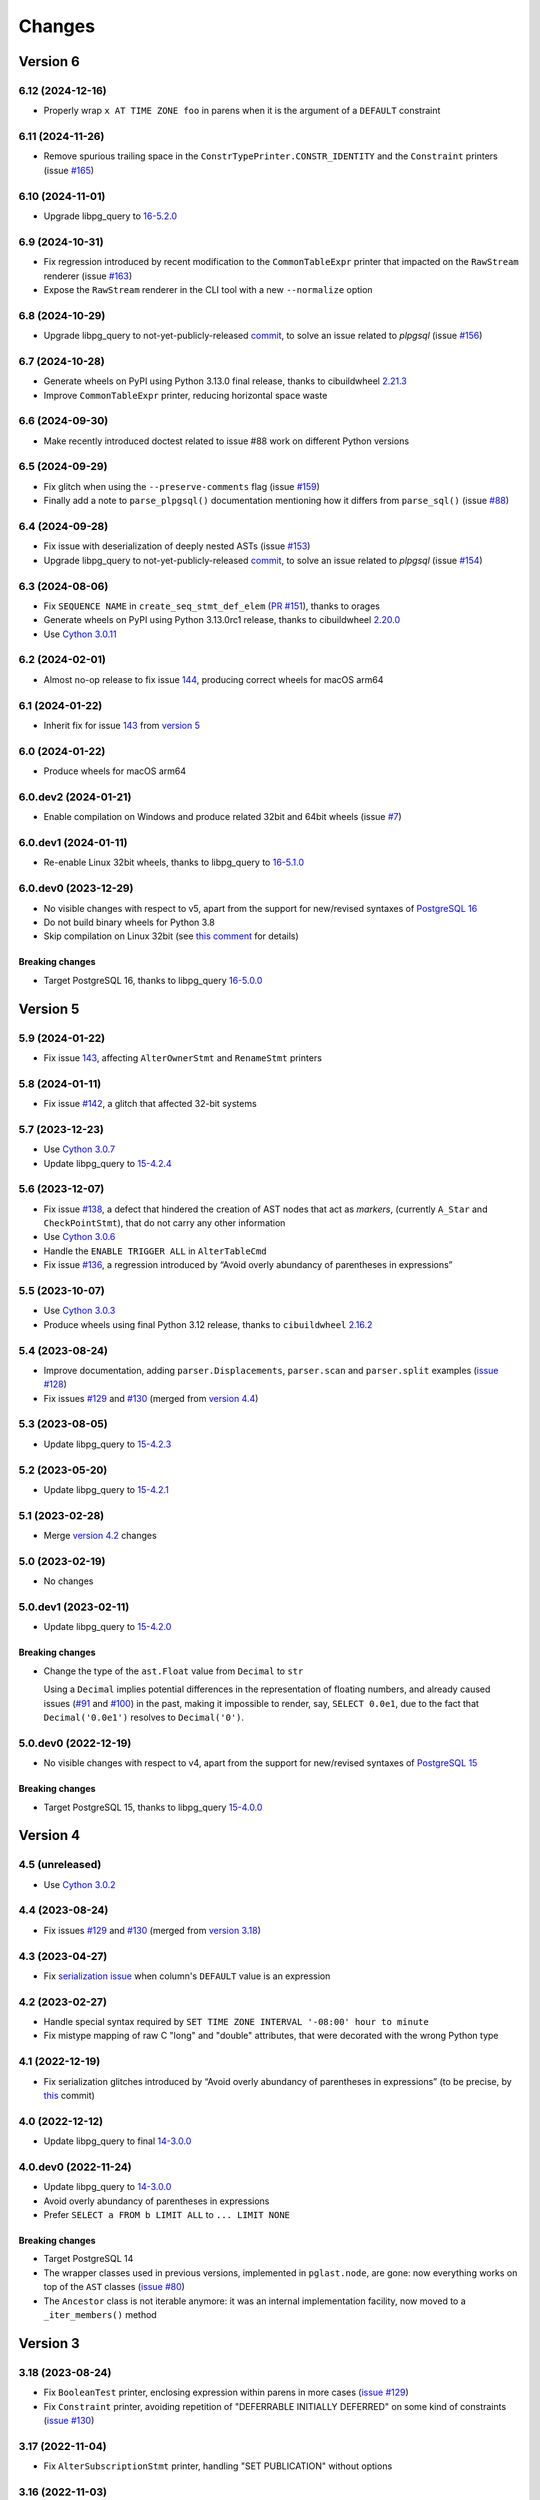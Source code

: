 .. -*- coding: utf-8 -*-

.. _changes:

Changes
-------

Version 6
#########

6.12 (2024-12-16)
~~~~~~~~~~~~~~~~~

- Properly wrap ``x AT TIME ZONE foo`` in parens when it is the argument of a ``DEFAULT``
  constraint


6.11 (2024-11-26)
~~~~~~~~~~~~~~~~~

- Remove spurious trailing space in the ``ConstrTypePrinter.CONSTR_IDENTITY`` and the
  ``Constraint`` printers (issue `#165`__)

  __ https://github.com/lelit/pglast/issues/165


6.10 (2024-11-01)
~~~~~~~~~~~~~~~~~

- Upgrade libpg_query to `16-5.2.0`__

  __ https://github.com/pganalyze/libpg_query/releases/tag/16-5.2.0


6.9 (2024-10-31)
~~~~~~~~~~~~~~~~

- Fix regression introduced by recent modification to the ``CommonTableExpr`` printer that
  impacted on the ``RawStream`` renderer (issue `#163`__)

  __ https://github.com/lelit/pglast/issues/163

- Expose the ``RawStream`` renderer in the CLI tool with a new ``--normalize`` option


6.8 (2024-10-29)
~~~~~~~~~~~~~~~~

- Upgrade libpg_query to not-yet-publicly-released commit__, to solve an issue related to
  `plpgsql` (issue `#156`__)

  __ https://github.com/pganalyze/libpg_query/commit/06670290ad39e61805ecacbc6267df61f6ae3d91
  __ https://github.com/lelit/pglast/issues/156


6.7 (2024-10-28)
~~~~~~~~~~~~~~~~

- Generate wheels on PyPI using Python 3.13.0 final release, thanks to cibuildwheel `2.21.3`__

  __ https://cibuildwheel.pypa.io/en/stable/changelog/#v2213

- Improve ``CommonTableExpr`` printer, reducing horizontal space waste


6.6 (2024-09-30)
~~~~~~~~~~~~~~~~

- Make recently introduced doctest related to issue #88 work on different Python versions


6.5 (2024-09-29)
~~~~~~~~~~~~~~~~

- Fix glitch when using the ``--preserve-comments`` flag (issue `#159`__)

  __ https://github.com/lelit/pglast/issues/159

- Finally add a note to ``parse_plpgsql()`` documentation mentioning how it differs from
  ``parse_sql()`` (issue `#88`__)

  __ https://github.com/lelit/pglast/issues/88


6.4 (2024-09-28)
~~~~~~~~~~~~~~~~

- Fix issue with deserialization of deeply nested ASTs (issue `#153`__)

  __ https://github.com/lelit/pglast/issues/153

- Upgrade libpg_query to not-yet-publicly-released commit__, to solve an issue related to
  `plpgsql` (issue `#154`__)

  __ https://github.com/pganalyze/libpg_query/commit/680f5ee67c6fdae497c8d1edfadd02b9b8eac74f
  __ https://github.com/lelit/pglast/issues/154


6.3 (2024-08-06)
~~~~~~~~~~~~~~~~

- Fix ``SEQUENCE NAME`` in ``create_seq_stmt_def_elem`` (`PR #151`__), thanks to orages

  __ https://github.com/lelit/pglast/pull/151

- Generate wheels on PyPI using Python 3.13.0rc1 release, thanks to cibuildwheel `2.20.0`__

  __ https://cibuildwheel.pypa.io/en/stable/changelog/#v2200

- Use `Cython 3.0.11`__

  __ https://github.com/cython/cython/blob/master/CHANGES.rst#3011-2024-08-05


6.2 (2024-02-01)
~~~~~~~~~~~~~~~~

- Almost no-op release to fix issue `144`__, producing correct wheels for macOS arm64

  __ https://github.com/lelit/pglast/issues/144

6.1 (2024-01-22)
~~~~~~~~~~~~~~~~

- Inherit fix for issue `143`__ from `version 5`_

  __ https://github.com/lelit/pglast/issues/143


6.0 (2024-01-22)
~~~~~~~~~~~~~~~~

- Produce wheels for macOS arm64


6.0.dev2 (2024-01-21)
~~~~~~~~~~~~~~~~~~~~~

- Enable compilation on Windows and produce related 32bit and 64bit wheels (issue `#7`__)

  __ https://github.com/lelit/pglast/issues/7


6.0.dev1 (2024-01-11)
~~~~~~~~~~~~~~~~~~~~~

- Re-enable Linux 32bit wheels, thanks to libpg_query to `16-5.1.0`__

  __ https://github.com/pganalyze/libpg_query/releases/tag/16-5.1.0


6.0.dev0 (2023-12-29)
~~~~~~~~~~~~~~~~~~~~~

- No visible changes with respect to v5, apart from the support for new/revised syntaxes of
  `PostgreSQL 16`__

  __ https://www.postgresql.org/docs/16/release-16.html

- Do not build binary wheels for Python 3.8

- Skip compilation on Linux 32bit (see `this comment`__ for details)

  __ https://github.com/pganalyze/libpg_query/pull/225#issuecomment-1864145089

~~~~~~~~~~~~~~~~~~~~
**Breaking changes**
~~~~~~~~~~~~~~~~~~~~

- Target PostgreSQL 16, thanks to libpg_query `16-5.0.0`__

  __ https://github.com/pganalyze/libpg_query/releases/tag/16-5.0.0


Version 5
#########

5.9 (2024-01-22)
~~~~~~~~~~~~~~~~

- Fix issue `143`__, affecting ``AlterOwnerStmt`` and ``RenameStmt`` printers

  __ https://github.com/lelit/pglast/issues/143


5.8 (2024-01-11)
~~~~~~~~~~~~~~~~

- Fix issue `#142`__, a glitch that affected 32-bit systems

  __ https://github.com/lelit/pglast/issues/142


5.7 (2023-12-23)
~~~~~~~~~~~~~~~~

- Use `Cython 3.0.7`__

  __ https://github.com/cython/cython/blob/master/CHANGES.rst#307-2023-12-19

- Update libpg_query to `15-4.2.4`__

  __ https://github.com/pganalyze/libpg_query/releases/tag/15-4.2.4


5.6 (2023-12-07)
~~~~~~~~~~~~~~~~

- Fix issue `#138`__, a defect that hindered the creation of AST nodes that act as *markers*,
  (currently ``A_Star`` and ``CheckPointStmt``), that do not carry any other information

  __ https://github.com/lelit/pglast/issues/138

- Use `Cython 3.0.6`__

  __ https://github.com/cython/cython/blob/master/CHANGES.rst#306-2023-11-26

- Handle the ``ENABLE TRIGGER ALL`` in ``AlterTableCmd``

- Fix issue `#136`__, a regression introduced by “Avoid overly abundancy of parentheses in
  expressions”

  __ https://github.com/lelit/pglast/issues/136


5.5 (2023-10-07)
~~~~~~~~~~~~~~~~

- Use `Cython 3.0.3`__

  __ https://github.com/cython/cython/blob/master/CHANGES.rst#303-2023-10-05

- Produce wheels using final Python 3.12 release, thanks to ``cibuildwheel`` `2.16.2`__

  __ https://cibuildwheel.readthedocs.io/en/stable/changelog/#v2162


5.4 (2023-08-24)
~~~~~~~~~~~~~~~~

- Improve documentation, adding ``parser.Displacements``, ``parser.scan`` and ``parser.split``
  examples (`issue #128`__)

  __ https://github.com/lelit/pglast/issues/128

- Fix issues `#129`__ and `#130`__ (merged from `version 4.4`__)

  __ https://github.com/lelit/pglast/issues/129
  __ https://github.com/lelit/pglast/issues/130
  __ `4.4 (2023-08-24)`_


5.3 (2023-08-05)
~~~~~~~~~~~~~~~~

- Update libpg_query to `15-4.2.3`__

  __ https://github.com/pganalyze/libpg_query/releases/tag/15-4.2.3


5.2 (2023-05-20)
~~~~~~~~~~~~~~~~

- Update libpg_query to `15-4.2.1`__

  __ https://github.com/pganalyze/libpg_query/releases/tag/15-4.2.1


5.1 (2023-02-28)
~~~~~~~~~~~~~~~~

- Merge `version 4.2`__ changes

  __ `4.2 (2023-02-27)`_


5.0 (2023-02-19)
~~~~~~~~~~~~~~~~

- No changes


5.0.dev1 (2023-02-11)
~~~~~~~~~~~~~~~~~~~~~

- Update libpg_query to `15-4.2.0`__

  __ https://github.com/pganalyze/libpg_query/releases/tag/15-4.2.0

~~~~~~~~~~~~~~~~~~~~
**Breaking changes**
~~~~~~~~~~~~~~~~~~~~

- Change the type of the ``ast.Float`` value from ``Decimal`` to ``str``

  Using a ``Decimal`` implies potential differences in the representation of floating numbers,
  and already caused issues (`#91`__ and `#100`__) in the past, making it impossible to render,
  say, ``SELECT 0.0e1``, due to the fact that ``Decimal('0.0e1')`` resolves to
  ``Decimal('0')``.

  __ https://github.com/lelit/pglast/issues/91
  __ https://github.com/lelit/pglast/issues/100


5.0.dev0 (2022-12-19)
~~~~~~~~~~~~~~~~~~~~~

- No visible changes with respect to v4, apart from the support for new/revised syntaxes of
  `PostgreSQL 15`__

  __ https://www.postgresql.org/docs/15/release-15.html

~~~~~~~~~~~~~~~~~~~~
**Breaking changes**
~~~~~~~~~~~~~~~~~~~~

- Target PostgreSQL 15, thanks to libpg_query `15-4.0.0`__

  __ https://github.com/pganalyze/libpg_query/releases/tag/15-4.0.0


Version 4
#########

4.5 (unreleased)
~~~~~~~~~~~~~~~~

- Use `Cython 3.0.2`__

  __ https://github.com/cython/cython/blob/master/CHANGES.rst#302-2023-08-27


4.4 (2023-08-24)
~~~~~~~~~~~~~~~~

- Fix issues `#129`__ and `#130`__ (merged from `version 3.18`__)

  __ https://github.com/lelit/pglast/issues/129
  __ https://github.com/lelit/pglast/issues/130
  __ `3.18 (2023-08-24)`_


4.3 (2023-04-27)
~~~~~~~~~~~~~~~~

- Fix `serialization issue`__ when column's ``DEFAULT`` value is an expression

  __ https://github.com/pganalyze/libpg_query/issues/188


4.2 (2023-02-27)
~~~~~~~~~~~~~~~~

- Handle special syntax required by ``SET TIME ZONE INTERVAL '-08:00' hour to minute``

- Fix mistype mapping of raw C "long" and "double" attributes, that were decorated with the
  wrong Python type


4.1 (2022-12-19)
~~~~~~~~~~~~~~~~

- Fix serialization glitches introduced by “Avoid overly abundancy of parentheses in
  expressions” (to be precise, by this__ commit)

  __ https://github.com/lelit/pglast/commit/6cfe75eea80f9c9bec4ba467e7ec1ec0796020de


4.0 (2022-12-12)
~~~~~~~~~~~~~~~~

- Update libpg_query to final `14-3.0.0`__

  __ https://github.com/pganalyze/libpg_query/releases/tag/14-3.0.0


4.0.dev0 (2022-11-24)
~~~~~~~~~~~~~~~~~~~~~

- Update libpg_query to `14-3.0.0`__

  __ https://github.com/pganalyze/libpg_query/blob/14-latest/CHANGELOG.md#14-300---2022-11-17

- Avoid overly abundancy of parentheses in expressions

- Prefer ``SELECT a FROM b LIMIT ALL`` to ``... LIMIT NONE``

~~~~~~~~~~~~~~~~~~~~
**Breaking changes**
~~~~~~~~~~~~~~~~~~~~

- Target PostgreSQL 14

- The wrapper classes used in previous versions, implemented in ``pglast.node``, are gone: now
  everything works on top of the ``AST`` classes (`issue #80`__)

  __ https://github.com/lelit/pglast/issues/80

- The ``Ancestor`` class is not iterable anymore: it was an internal implementation facility,
  now moved to a ``_iter_members()`` method


Version 3
#########

3.18 (2023-08-24)
~~~~~~~~~~~~~~~~~

- Fix ``BooleanTest`` printer, enclosing expression within parens in more cases (`issue
  #129`__)

  __ https://github.com/lelit/pglast/issues/129

- Fix ``Constraint`` printer, avoiding repetition of "DEFERRABLE INITIALLY DEFERRED" on some
  kind of constraints (`issue #130`__)

  __ https://github.com/lelit/pglast/issues/130


3.17 (2022-11-04)
~~~~~~~~~~~~~~~~~

- Fix ``AlterSubscriptionStmt`` printer, handling "SET PUBLICATION" without options


3.16 (2022-11-03)
~~~~~~~~~~~~~~~~~

- Update libpg_query to `13-2.2.0`__

  __ https://github.com/pganalyze/libpg_query/blob/13-latest/CHANGELOG.md#13-220---2022-11-02


3.15 (2022-10-17)
~~~~~~~~~~~~~~~~~

- Produce Python 3.11 wheels (`PR #108`__), thanks to ``cibuildwheel`` 2.11.1__ and to Bastien
  Gandouet

  __ https://github.com/lelit/pglast/pull/108
  __ https://cibuildwheel.readthedocs.io/en/stable/changelog/#v2111


3.14 (2022-08-08)
~~~~~~~~~~~~~~~~~

- Harden the way ``Visitor`` handle modifications to the AST (`issue #107`__)

  __ https://github.com/lelit/pglast/issues/107


3.13 (2022-06-29)
~~~~~~~~~~~~~~~~~

- Update libpg_query to `13-2.1.2`__

  __ https://github.com/pganalyze/libpg_query/blob/13-latest/CHANGELOG.md#13-212---2022-06-28


3.12 (2022-06-19)
~~~~~~~~~~~~~~~~~

- Rewrite the implementation of the ``referenced_relations()`` function, that was flawed with
  regard to CTEs handling (`issue #106`__), thanks to Michal Charemza for providing his own
  version

  __ https://github.com/lelit/pglast/issues/106

- Improve ``WithClause`` printer indentation

- Fix minor whitespace related issues in a few printer functions


3.11 (2022-05-29)
~~~~~~~~~~~~~~~~~

- Fix the ``Visitor`` class, it was ignoring nodes nested in sub-lists

- Reduce the size of the generated parser by factoring out common code into helper functions


3.10 (2022-05-11)
~~~~~~~~~~~~~~~~~

- Update libpg_query to `13-2.1.1`__ (`PR #102`__), thanks to James Guthrie

  __ https://github.com/pganalyze/libpg_query/blob/13-latest/CHANGELOG.md#13-211---2022-05-03
  __ https://github.com/lelit/pglast/pull/102

- Produce `musllinux`__ wheels, thanks to ``cibuildwheel`` `2.5.0`__ (:PEP:`656` was actually
  introduced in `2.2.0`__)

  __ https://peps.python.org/pep-0656/
  __ https://cibuildwheel.readthedocs.io/en/stable/changelog/#v250
  __ https://cibuildwheel.readthedocs.io/en/stable/changelog/#v220


3.9 (2022-02-24)
~~~~~~~~~~~~~~~~

- Fix bug handling node containing a ``location`` field, e.g. ``CreateTableSpaceStmt`` (`issue
  #98`__)

  __ https://github.com/lelit/pglast/issues/98

- Properly handle dereferenced array expression (`issue #99`__)

  __ https://github.com/lelit/pglast/issues/99

- Avoid improper "floatification" of literal integers (`issue #100`__)

  __ https://github.com/lelit/pglast/issues/100


3.8 (2021-12-28)
~~~~~~~~~~~~~~~~

- Fix glitch in the AST extractor tool (`issue #97`__)

  __ https://github.com/lelit/pglast/issues/97

- Add Linux AArch64 wheel build support (`PR #95`__), thanks to odidev

  __ https://github.com/lelit/pglast/pull/95

- Fix type mismatch when using ``--remove-pg_catalog-from-functions`` (`PR #93`__), thanks
  to Boris Zentner

  __ https://github.com/lelit/pglast/pull/93/


3.7 (2021-10-13)
~~~~~~~~~~~~~~~~

- Update libpg_query to `13-2.1.0`__

  __ https://github.com/pganalyze/libpg_query/blob/13-latest/CHANGELOG.md#13-210---2021-10-12_


3.6 (2021-10-09)
~~~~~~~~~~~~~~~~

- Use latest libpg_query, to fix an error parsing ``PLpgSQL`` statements (`issue #88`__)

  __ https://github.com/lelit/pglast/issues/88


3.5 (2021-09-26)
~~~~~~~~~~~~~~~~

- Forward the ``special_functions`` option to substream, when concatenating items
  (`issue #89`__)

  __ https://github.com/lelit/pglast/issues/89

- Fix representation of floating point numbers without decimal digits (`issue #91`__)

  __ https://github.com/lelit/pglast/issues/91

- Produce Python 3.10 wheels, thanks to ``cibuildwheel`` 2.1.2

- Update libpg_query to `13-2.0.7`__

  __ https://github.com/pganalyze/libpg_query/blob/13-latest/CHANGELOG.md#13-207---2021-07-16_

- New option ``--remove-pg_catalog-from-functions`` on the command line tool (`PR #90`__), thanks
  to Boris Zentner

  __ https://github.com/lelit/pglast/pull/90/

- Implement more *special functions* (`PR #92`__), thanks to Boris Zentner

  __ https://github.com/lelit/pglast/pull/92/


3.4 (2021-08-21)
~~~~~~~~~~~~~~~~

- Fix another packaging issue, that prevented recompilation from the sdist ``.tar.gz`` (`issue
  #86`__), thanks to Christopher Brichford

  __ https://github.com/lelit/pglast/issues/82


3.3 (2021-07-04)
~~~~~~~~~~~~~~~~

- Update libpg_query to `13-2.0.6`__

  __ https://github.com/pganalyze/libpg_query/blob/13-latest/CHANGELOG.md#13-206---2021-06-29_


3.2 (2021-06-25)
~~~~~~~~~~~~~~~~

- Effectively include libpg_query's vendored sources (`issue #82`__)

  __ https://github.com/lelit/pglast/issues/82


3.1 (2021-06-25)
~~~~~~~~~~~~~~~~

- Fix packaging glitch (`issue #82`__)

  __ https://github.com/lelit/pglast/issues/82

- Build wheels also for macOS

- Update libpg_query to `13-2.0.5`__

  __ https://github.com/pganalyze/libpg_query/blob/13-latest/CHANGELOG.md#13-205---2021-06-24_


3.0 (2021-06-04)
~~~~~~~~~~~~~~~~

- Fix glitch in the ``RawStream``, avoiding spurious space after an open parenthesis

- Improve the ``Visitor`` class, to make it easier altering the original tree

- Properly handle nested lists in the serialization of AST Node


3.0.dev2 (2021-05-22)
~~~~~~~~~~~~~~~~~~~~~

- Fix bug in ``CreateStmt`` printer (`issue #79`__)

  __ https://github.com/lelit/pglast/issues/79

- Make it possible to pass also concrete ``ast.Node``\ s to ``RawStream```

~~~~~~~~~~~~~~~~~~~~
**Breaking changes**
~~~~~~~~~~~~~~~~~~~~

- To reduce confusion, the ``printer`` module has been removed: print-specific stuff is now
  directly exposed by the ``printers`` subpackage while serialization classes are now in the
  new ``stream`` module

- The default value for the ``safety_belt`` option of the ``printify()`` function is now
  ``False``


3.0.dev1 (2021-05-16)
~~~~~~~~~~~~~~~~~~~~~

- Fix ``AT_SetIdentity``, ``AT_EnableReplicaTrig`` and ``AlterSubscriptionStmt`` printers

- Improve ``AlterTSConfigType`` and ``IntoClause`` printers

- New generic "visitor pattern" (`issue #51`__) exemplified by a new
  ``referenced_relations()`` function (`issue #66`__)

  __ https://github.com/lelit/pglast/issues/51
  __ https://github.com/lelit/pglast/issues/66

- Refine printing of SQL comments

- Implement ``AlterExtensionStmt`` printer


3.0.dev0 (2021-05-03)
~~~~~~~~~~~~~~~~~~~~~

- Expose the new ``pg_query_scan()`` function as ``parser.scan()``

- Expose the ``pg_query_parse()`` function as ``parser.parse_sql_json()``

- Expose the new ``pg_query_parse_protobuf()`` function as ``parser.parse_sql_protobuf()``

- Expose the new ``pg_query_deparse_protobuf()`` function as ``parser.deparse_protobuf()``

- Honor the ``catalogname`` of a ``RangeVar`` if present (`issue #71`__)

  __ https://github.com/lelit/pglast/issues/71

- Cover almost all ``SQL`` statements, testing against the whole ``PostgreSQL`` `regression
  suite`__ (`issue #68`__, `PR #72`__ and `PR #77`__), thanks to Ronan Dunklau and Hong Cheng

  __ https://github.com/pganalyze/libpg_query/tree/13-latest/test/sql/postgres_regress_
  __ https://github.com/lelit/pglast/issues/68
  __ https://github.com/lelit/pglast/pull/72
  __ https://github.com/lelit/pglast/pull/77

- New rudimentary support for the `preserve comments` feature (`issue #23`__)

  __ https://github.com/lelit/pglast/issues/23

~~~~~~~~~~~~~~~~~~~~
**Breaking changes**
~~~~~~~~~~~~~~~~~~~~

- Target PostgreSQL 13

- The ``pglast.parser`` module exposes all ``libpg_query`` entry points, even the new
  ``pg_query_deparse_protobuf()`` function that is basically equivalent to
  ``RawStream``\ -based printer

- The ``split()`` function is now based on the lower level ``pg_query_split_with_xxx()``
  functions

- The ``parse_sql()`` function returns native Python objects, not a ``JSON`` string as before:
  all PG *nodes* are now represented by subclasses of ``pglast.ast.Node``, without exception,
  even ``Expr`` and ``Value`` are there. The latter impacts on ``pglast.node.Scalar``: for
  example it now may contains a ``ast.Integer`` instance instead of a Python ``int``

- The ``pgpp --parse-tree`` output is a `pprint`__ represention of the ``AST``, not a ``JSON``
  string as before

  __ https://docs.python.org/3.9/library/pprint.html#pprint.pprint

- The ``ParseError`` exception does not expose the ``location`` as an instance member anymore,
  although its still there, as the second argument (ie ``.args[1]``); furthermore, its value
  now corresponds to the index in the original Unicode string, instead of the offset in the
  ``UTF-8`` representation passed to the underlying C function


Version 2
#########

2.0.dev3 (2021-02-20)
~~~~~~~~~~~~~~~~~~~~~

- Handle ``INCLUDE`` clause in ``IndexStmt`` (`PR #67`__), thanks to Ronan Dunklau

  __ https://github.com/lelit/pglast/pull/67


2.0.dev2 (2020-10-24)
~~~~~~~~~~~~~~~~~~~~~

- Merge new ``fingerprint`` functionality from ``v1`` (i.e. ``master``) branch


2.0.dev1 (2020-09-26)
~~~~~~~~~~~~~~~~~~~~~

- Require Python 3.6 or greater

- Handle ``ALTER TYPE .. RENAME VALUE`` in ``AlterEnumStmt`` (`PR #52`__), thanks to Ronan
  Dunklau

  __ https://github.com/lelit/pglast/pull/52

- Add support for Create / Alter / Drop PROCEDURE (`PR #48`__), thanks to Ronan Dunklau

  __ https://github.com/lelit/pglast/pull/48

- Use Ronan's fork__ of libpg_query, targeting PostgreSQL 12.1 (`PR #36`__)

  __ https://github.com/rdunklau/libpg_query
  __ https://github.com/lelit/pglast/pull/36

- Change get_postgresql_version() to return a ``(major, minor)`` tuple (`issue #38`__)

  __ https://github.com/lelit/pglast/issues/38

- Handle ``ALTER TABLE ... ALTER COLUMN ... SET STORAGE ...``

- Handle PG12 materialized CTEs (`issue #57`)

- Support column numbers in ``ALTER INDEX`` (`PR #58`__), thanks to Ronan Dunklau

  __ https://github.com/lelit/pglast/pull/58

- Handle ``SET LOGGED`` and ``SET UNLOGGED`` in ``ALTER TABLE`` (`PR #59`__), thanks to Ronan
  Dunklau

  __ https://github.com/lelit/pglast/pull/59

- Handle ``ALTER TYPE ... RENAME`` (`PR #62`__), , thanks to Ronan
  Dunklau

  __ https://github.com/lelit/pglast/pull/62


Version 1
#########

1.18 (2021-06-01)
~~~~~~~~~~~~~~~~~

- Fix exclusion constraint printer (`issue #81`__)

  __ https://github.com/lelit/pglast/issues/81


1.17 (2021-02-20)
~~~~~~~~~~~~~~~~~

- Fix the generic case in the ``RenameStmt`` printer


1.16 (2021-02-20)
~~~~~~~~~~~~~~~~~

- Promote to the *stable* state

- Move the job of building and uploading binary wheels from TravisCI to GitHub Actions


1.15 (2021-02-19)
~~~~~~~~~~~~~~~~~

- Fix ``IF EXISTS`` variant of ``RenameStmt`` printer (`PR #70`__), thanks to Jonathan
  Mortensen

  __ https://github.com/lelit/pglast/pull/70

- Update libpg_query to 10-1.0.5


1.14 (2020-10-24)
~~~~~~~~~~~~~~~~~

- Produce Python 3.9 wheels, thanks to ``cibuildwheel`` 1.6.3

- Expose the ``libpg_query``'s `fingerprint`__ functionality (`PR #64`__), thanks to Yiming
  Wang

  __ https://github.com/lfittl/libpg_query/wiki/Fingerprinting
  __ https://github.com/lelit/pglast/pull/64


1.13 (2020-09-26)
~~~~~~~~~~~~~~~~~

- Handle ``SELECT FROM foo``


1.12 (2020-06-08)
~~~~~~~~~~~~~~~~~

- Double quote column names in the ``TYPE_FUNC_NAME_KEYWORDS`` set (`issue #55`__)

  __ https://github.com/lelit/pglast/issues/55

- Possibly wrap ``SELECT`` in ``UNION``/``INTERSECT`` between parens, when needed
  (`issue #55`__)

  __ https://github.com/lelit/pglast/issues/55


1.11 (2020-05-08)
~~~~~~~~~~~~~~~~~

- Fix ``A_Expr`` printer, when ``lexpr`` is missing (`PR #54`__), thanks to Aiham

  __ https://github.com/lelit/pglast/pull/54

- Support ``DISABLE ROW LEVEL SECURITY`` in ``AlterTableCmd`` (`PR #49`__), thanks to Ronan
  Dunklau

  __ https://github.com/lelit/pglast/pull/49

- Implement ``CreateOpClassStmt`` printer (`PR #47`__), thanks to Ronan Dunklau

  __ https://github.com/lelit/pglast/pull/47


1.10 (2020-01-25)
~~~~~~~~~~~~~~~~~

- Fix collation name printer (`PR #44`__), thanks to Ronan Dunklau

  __ https://github.com/lelit/pglast/pull/44

- Implement ``CreatePLangStmt`` printer (`PR #42`__), thanks to Bennie Swart

  __ https://github.com/lelit/pglast/pull/42

- Fix privileges printer (`PR #41`__), thanks to Bennie Swart

  __ https://github.com/lelit/pglast/pull/41

- Handle ``TRUNCATE`` event in ``CreateTrigStmt`` printer (`PR #40`__), thanks to Bennie Swart

  __ https://github.com/lelit/pglast/pull/40

- Fix function body dollar quoting (`PR #39`__), thanks to Bennie Swart

  __ https://github.com/lelit/pglast/pull/39


1.9 (2019-12-20)
~~~~~~~~~~~~~~~~

- Prettier ``INSERT`` representation


1.8 (2019-12-07)
~~~~~~~~~~~~~~~~

- Prettier ``CASE`` representation

- New option to emit a semicolon after the last statement (`issue #24`__)

  __ https://github.com/lelit/pglast/issues/24


1.7 (2019-12-01)
~~~~~~~~~~~~~~~~

- Implement ``NotifyStmt`` printer

- Implement ``RuleStmt`` printer, thanks to Gavin M. Roy for his `PR #28`__

  __ https://github.com/lelit/pglast/pull/28

- Fix ``RenameStmt``, properly handling object name

- Produce Python 3.8 wheels, thanks to `cibuildwheel`__ 1.0.0

  __ https://github.com/joerick/cibuildwheel

- Support ``ALTER TABLE RENAME CONSTRAINT`` (`PR #35`__), thanks to Ronan Dunklau

  __ https://github.com/lelit/pglast/pull/35


1.6 (2019-09-04)
~~~~~~~~~~~~~~~~

- Fix issue with boolean expressions precedence (`issue #29`__)

  __ https://github.com/lelit/pglast/issues/29

- Implement ``BitString`` printer

- Support ``LEAKPROOF`` option (`PR #31`__), thanks to Ronan Dunklau

  __ https://github.com/lelit/pglast/pull/31

- Support ``DEFERRABLE INITIALLY DEFERRED`` option (`PR #32`__), thanks to Ronan Dunklau

  __ https://github.com/lelit/pglast/pull/32


1.5 (2019-06-04)
~~~~~~~~~~~~~~~~

- Fix issue with ``RETURNS SETOF`` functions, a more general solution than the one proposed by
  Ronan Dunklau (`PR #22`__)

  __ https://github.com/lelit/pglast/pull/22

- Allow more than one empty line between statements (`PR #26`__), thanks to apnewberry

  __ https://github.com/lelit/pglast/pull/26


1.4 (2019-04-06)
~~~~~~~~~~~~~~~~

- Fix wrap of trigger's WHEN expression (`issue #18`__)

  __ https://github.com/lelit/pglast/issues/18

- Support for variadic functions (`PR #19`__), thanks to Ronan Dunklau

  __ https://github.com/lelit/pglast/pull/19

- Support ORDER / LIMIT / OFFSET for set operations (`PR #20`__), thanks to Ronan Dunklau

  __ https://github.com/lelit/pglast/pull/20

- Implement ``ConstraintsSetStmt`` and improve ``VariableSetStmt`` printers


1.3 (2019-03-28)
~~~~~~~~~~~~~~~~

- Support ``CROSS JOIN`` and timezone modifiers on time and timestamp datatypes (`PR #15`__),
  thanks to Ronan Dunklau

  __ https://github.com/lelit/pglast/pull/15

- Many new printers and several enhancements (`PR #14`__), thanks to Ronan Dunklau

  __ https://github.com/lelit/pglast/pull/14

- Expose the package version as pglast.__version__ (`issue #12`__)

  __ https://github.com/lelit/pglast/issues/12


1.2 (2019-02-13)
~~~~~~~~~~~~~~~~

- Implement new `split()` function (see `PR #10`__)

  __ https://github.com/lelit/pglast/pull/10

- Implement ``BooleanTest`` printer (`issue #11`__)

  __ https://github.com/lelit/pglast/issues/11


1.1 (2018-07-20)
~~~~~~~~~~~~~~~~

- No visible changes, but now PyPI carries binary wheels for Python 3.7.


1.0 (2018-06-16)
~~~~~~~~~~~~~~~~

.. important:: The name of the package has been changed from ``pg_query`` to ``pglast``, to
               satisfy the request made by the author of ``libpg_query`` in `issue #9`__.

               This affects both the main repository on GitHub, that from now on is
               ``https://github.com/lelit/pglast``, and the ReadTheDocs project that hosts the
               documentation, ``http://pglast.readthedocs.io/en/latest/``.

               I'm sorry for any inconvenience this may cause.

__ https://github.com/lelit/pglast/issues/9


0.28 (2018-06-06)
~~~~~~~~~~~~~~~~~

- Update libpg_query to 10-1.0.2

- Support the '?'-style parameter placeholder variant allowed by libpg_query (details__)

__ https://github.com/lfittl/libpg_query/issues/45


0.27 (2018-04-15)
~~~~~~~~~~~~~~~~~

- Prettier JOINs representation, aligning them with the starting relation


0.26 (2018-04-03)
~~~~~~~~~~~~~~~~~

- Fix cosmetic issue with ANY() and ALL()


0.25 (2018-03-31)
~~~~~~~~~~~~~~~~~

- Fix issue in the safety belt check performed by ``pgpp`` (`issue #4`__)

__ https://github.com/lelit/pglast/issues/4


0.24 (2018-03-02)
~~~~~~~~~~~~~~~~~

- Implement ``Null`` printer


0.23 (2017-12-28)
~~~~~~~~~~~~~~~~~

- Implement some other DDL statements printers

- New alternative style to print *comma-separated-values* lists, activated by a new
  ``--comma-at-eoln`` option on ``pgpp``


0.22 (2017-12-03)
~~~~~~~~~~~~~~~~~

- Implement ``TransactionStmt`` and almost all ``DROP xxx`` printers


0.21 (2017-11-22)
~~~~~~~~~~~~~~~~~

- Implement ``NamedArgExpr`` printer

- New alternative printers for a set of *special functions*, activated by a new
  ``--special-functions`` option on ``pgpp`` (`issue #2`__)

__ https://github.com/lelit/pglast/issues/2


0.20 (2017-11-21)
~~~~~~~~~~~~~~~~~

- Handle special de-reference (``A_Indirection``) cases


0.19 (2017-11-16)
~~~~~~~~~~~~~~~~~

- Fix serialization of column labels containing double quotes

- Fix corner issues surfaced implementing some more DDL statement printers


0.18 (2017-11-14)
~~~~~~~~~~~~~~~~~

- Fix endless loop due to sloppy conversion of command line option

- Install the command line tool as ``pgpp``


0.17 (2017-11-12)
~~~~~~~~~~~~~~~~~

- Rename printers.sql to printers.dml (**backward incompatibility**)

- List printer functions in the documentation, referencing the definition of related node type

- Fix inconsistent spacing in JOIN condition inside a nested expression

- Fix representation of unbound arrays

- Fix representation of ``interval`` data type

- Initial support for DDL statements

- Fix representation of string literals containing single quotes


0.16 (2017-10-31)
~~~~~~~~~~~~~~~~~

- Update libpg_query to 10-1.0.0


0.15 (2017-10-12)
~~~~~~~~~~~~~~~~~

- Fix indentation of boolean expressions in SELECT's targets (`issue #3`__)

__ https://github.com/lelit/pglast/issues/3


0.14 (2017-10-09)
~~~~~~~~~~~~~~~~~

- Update to latest libpg_query's 10-latest branch, targeting PostgreSQL 10.0 final


0.13 (2017-09-17)
~~~~~~~~~~~~~~~~~

- Fix representation of subselects requiring surrounding parens


0.12 (2017-08-22)
~~~~~~~~~~~~~~~~~

- New option ``--version`` on the command line tool

- Better enums documentation

- Release the GIL while calling libpg_query functions


0.11 (2017-08-11)
~~~~~~~~~~~~~~~~~

- Nicer indentation for JOINs, making OUTER JOINs stand out

- Minor tweaks to lists rendering, with less spurious whitespaces

- New option ``--no-location`` on the command line tool


0.10 (2017-08-11)
~~~~~~~~~~~~~~~~~

- Support Python 3.4 and Python 3.5 as well as Python 3.6


0.9 (2017-08-10)
~~~~~~~~~~~~~~~~

- Fix spacing before the $ character

- Handle type modifiers

- New option ``--plpgsql`` on the command line tool, just for fun


0.8 (2017-08-10)
~~~~~~~~~~~~~~~~

- Add enums subpackages to the documentation with references to their related headers

- New ``compact_lists_margin`` option to produce a more compact representation when possible
  (see `issue #1`__)

__ https://github.com/lelit/pglast/issues/1


0.7 (2017-08-10)
~~~~~~~~~~~~~~~~

- Fix sdist including the Sphinx documentation


0.6 (2017-08-10)
~~~~~~~~~~~~~~~~

- New option ``--parse-tree`` on the command line tool to show just the parse tree

- Sphinx documentation, available online


0.5 (2017-08-09)
~~~~~~~~~~~~~~~~

- Handle some more cases when a name must be double-quoted

- Complete the serialization of the WindowDef node, handling its frame options


0.4 (2017-08-09)
~~~~~~~~~~~~~~~~

- Expose the actual PostgreSQL version the underlying libpg_query libray is built on thru a new
  ``get_postgresql_version()`` function

- New option `safety_belt` for the ``prettify()`` function, to protect the innocents

- Handle serialization of ``CoalesceExpr`` and ``MinMaxExpr``


0.3 (2017-08-07)
~~~~~~~~~~~~~~~~

- Handle serialization of ``ParamRef`` nodes

- Expose a ``prettify()`` helper function


0.2 (2017-08-07)
~~~~~~~~~~~~~~~~

- Test coverage at 99%

- First attempt at automatic wheel upload to PyPI, let's see...


0.1 (2017-08-07)
~~~~~~~~~~~~~~~~

- First release ("Hi daddy!", as my soul would tag it)
